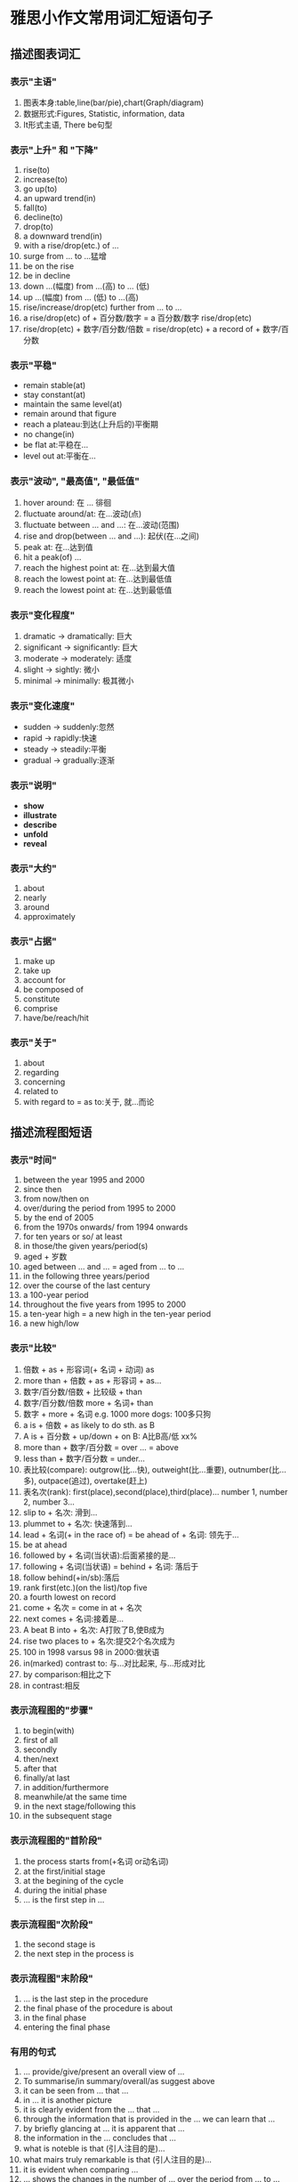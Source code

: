 * 雅思小作文常用词汇短语句子
** 描述图表词汇
*** 表示"主语"
    1. 图表本身:table,line(bar/pie),chart(Graph/diagram)
    2. 数据形式:Figures, Statistic, information, data
    3. It形式主语, There be句型
*** 表示"上升" 和 "下降"
    1) rise(to)
    2) increase(to)
    3) go up(to)
    4) an upward trend(in)
    5) fall(to)
    6) decline(to)
    7) drop(to)
    8) a downward trend(in)
    9) with a rise/drop(etc.) of ...
    10) surge from ... to ...猛增
    11) be on the rise
    12) be in decline
    13) down ...(幅度) from ...(高) to ... (低)
    14) up ...(幅度) from ... (低) to ...(高)
    15) rise/increase/drop(etc) further from ... to ...
    16) a rise/drop(etc) of + 百分数/数字 = a 百分数/数字 rise/drop(etc)
    17) rise/drop(etc) + 数字/百分数/倍数 = rise/drop(etc) + a record of + 数字/百分数

*** 表示"平稳"
    - remain stable(at)
    - stay constant(at)
    - maintain the same level(at)
    - remain around that figure
    - reach a plateau:到达(上升后的)平衡期
    - no change(in)
    - be flat at:平稳在...
    - level out at:平衡在...

*** 表示"波动", "最高值", "最低值"
    1. hover around: 在 ... 徘徊
    2. fluctuate around/at: 在...波动(点)
    3. fluctuate between ... and ...: 在...波动(范围)
    4. rise and drop(between ... and ...): 起伏(在...之间)
    5. peak at: 在...达到值
    6. hit a peak(of) ...
    7. reach the highest point at: 在...达到最大值
    8. reach the lowest point at: 在...达到最低值
    9. reach the lowest point at: 在...达到最低值
*** 表示"变化程度"
    1) dramatic -> dramatically: 巨大
    2) significant -> significantly: 巨大
    3) moderate -> moderately: 适度
    4) slight -> sightly: 微小
    5) minimal -> minimally: 极其微小
*** 表示"变化速度"
    - sudden -> suddenly:忽然
    - rapid -> rapidly:快速
    - steady -> steadily:平衡
    - gradual -> gradually:逐渐
*** 表示"说明" 
    - *show*
    - *illustrate*
    - *describe*
    - *unfold*
    - *reveal*
*** 表示"大约"
    1. about
    2. nearly
    3. around
    4. approximately
*** 表示"占据"
    1) make up
    2) take up
    3) account for
    4) be composed of
    5) constitute
    6) comprise
    7) have/be/reach/hit
*** 表示"关于"
    1. about
    2. regarding
    3. concerning
    4. related to
    5. with regard to = as to:关于, 就...而论
** 描述流程图短语
*** 表示"时间"
    1) between the year 1995 and 2000
    2) since then
    3) from now/then on
    4) over/during the period from 1995 to 2000
    5) by the end of 2005
    6) from the 1970s onwards/ from 1994 onwards
    7) for ten years or so/ at least
    8) in those/the given years/period(s)
    9) aged + 岁数
    10) aged between ... and ... = aged from ... to ...
    11) in the following three years/period
    12) over the course of the last century
    13) a 100-year period
    14) throughout the five years from 1995 to 2000
    15) a ten-year high = a new high in the ten-year period
    16) a new high/low
*** 表示"比较"
    1. 倍数 + as + 形容词(+ 名词 + 动词) as
    2. more than + 倍数 + as + 形容词 + as...
    3. 数字/百分数/倍数 + 比较级 + than
    4. 数字/百分数/倍数 more + 名词+ than
    5. 数字 + more + 名词 e.g. 1000 more dogs: 100多只狗
    6. a is + 倍数 + as likely to do sth. as B
    7. A is + 百分数 + up/down + on B: A比B高/低 xx%
    8. more than + 数字/百分数 = over ... = above
    9. less than + 数字/百分数 = under...
    10. 表比较(compare):
        outgrow(比...快),
        outweight(比...重要),
        outnumber(比...多),
        outpace(追过),
        overtake(赶上)
    11. 表名次(rank):
        first(place),second(place),third(place)...
        number 1, number 2, number 3...
    12. slip to + 名次: 滑到...
    13. plummet to + 名次: 快速落到...
    14. lead + 名词(+ in the race of) = be ahead of + 名词: 领先于...
    15. be at ahead
    16. followed by + 名词(当状语):后面紧接的是...
    17. following + 名词(当状语) = behind + 名词: 落后于
    18. follow behind(+in/sb):落后
    19. rank first(etc.)(on the list)/top five
    20. a fourth lowest on record
    21. come + 名次 = come in at + 名次
    22. next comes + 名词:接着是...
    23. A beat B into + 名次: A打败了B,使B成为
    24. rise two places to + 名次:提交2个名次成为
    25. 100 in 1998 varsus 98 in 2000:做状语
    26. in(marked) contrast to: 与...对比起来, 与...形成对比
    27. by comparison:相比之下
    28. in contrast:相反
*** 表示流程图的"步骤"
    1) to begin(with)
    2) first of all
    3) secondly
    4) then/next
    5) after that
    6) finally/at last
    7) in addition/furthermore
    8) meanwhile/at the same time
    9) in the next stage/following this
    10) in the subsequent stage
*** 表示流程图的"首阶段"
    1. the process starts from(+名词 or动名词)
    2. at the first/initial stage
    3. at the begining of the cycle
    4. during the initial phase
    5. ... is the first step in ...
*** 表示流程图"次阶段"
    1. the second stage is
    2. the next step in the process is
*** 表示流程图"末阶段"
    1. ... is the last step in the procedure
    2. the final phase of the procedure is about
    3. in the final phase
    4. entering the final phase
*** 有用的句式
    1. ... provide/give/present an overall view of ...
    2. To summarise/in summary/overall/as suggest above
    3. it can be seen from ... that ...
    4. in ... it is another picture
    5. it is clearly evident from the ... that ...
    6. through the information that is provided in the ... we can learn that ...
    7. by briefly glancing at ... it is apparent that ...
    8. the information in the ...  concludes that ...
    9. what is noteble is that (引人注目的是)...
    10. what mairs truly remarkable is that (引人注目的是)...
    11. it is evident when comparing ...
    12. ... shows the changes in the number of ... over the period from ... to ...
    13. ... lead us to the conclusion that ...
    14. as can be seen from the ..., great changes have taken place in ...
    15. ... shows the changing proportion of A and B(A和B的比例关系)
    16. the percentage of ... is slightly larger/smaller than that of ...
    17. there  is not a great deal of difference between ... and ...
    18. there are a lot similarities between ... and ...
    19. A has something in common with B
    20. The difference between A and B lies in ...
** 描述扇形图
   1. the percentage of
   2. the proportion of
   3. the portion of
   4. the quantity of
   5. the number of
   6. the amount of
   7. the majority of
   8. the minority of
   9. the entire of
   10. the bulk of
   11. a(big/small) share of + 百分数
